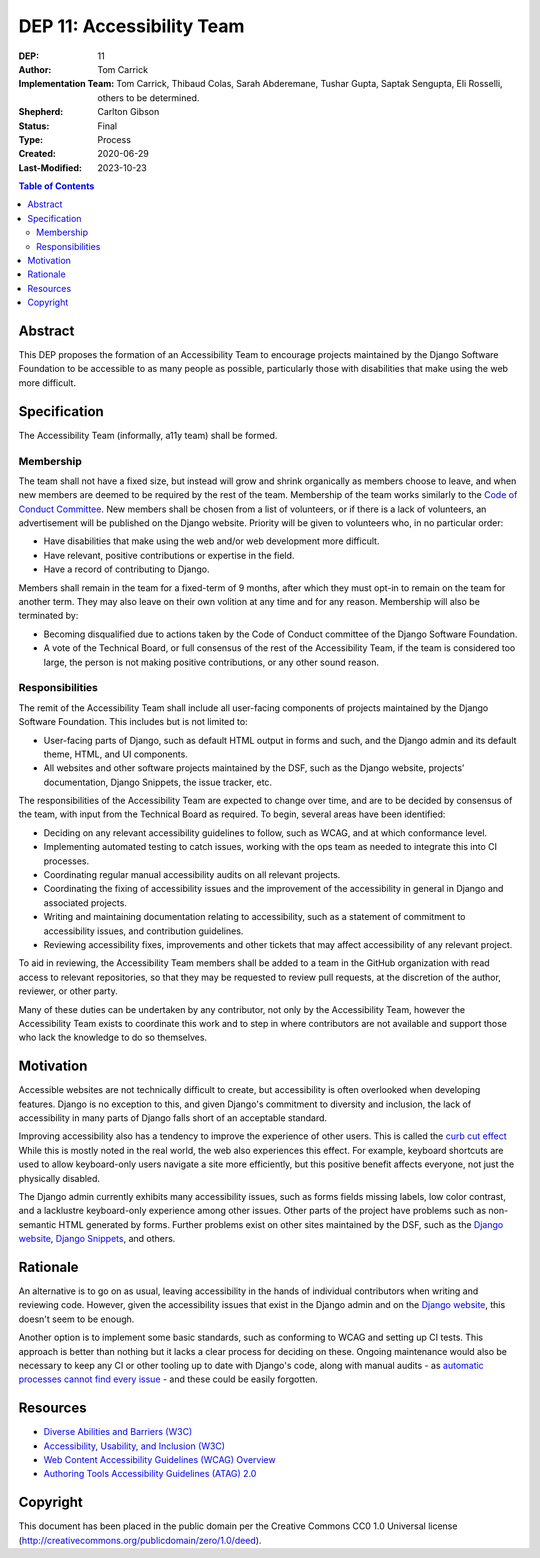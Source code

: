 ==========================
DEP 11: Accessibility Team
==========================

:DEP: 11
:Author: Tom Carrick
:Implementation Team: Tom Carrick, Thibaud Colas, Sarah Abderemane, Tushar Gupta, Saptak Sengupta, Eli Rosselli, others to be determined.
:Shepherd: Carlton Gibson
:Status: Final
:Type: Process
:Created: 2020-06-29
:Last-Modified: 2023-10-23

.. contents:: Table of Contents
  :depth: 3
  :local:

Abstract
========

This DEP proposes the formation of an Accessibility Team to encourage projects
maintained by the Django Software Foundation to be accessible to as many
people as possible, particularly those with disabilities that make using the
web more difficult.

Specification
=============

The Accessibility Team (informally, a11y team) shall be formed.

Membership
----------

The team shall not have a fixed size, but instead will grow and shrink
organically as members choose to leave, and when new members are deemed to be
required by the rest of the team. Membership of the team works similarly to the
`Code of Conduct Committee <https://github.com/django/code-of-conduct/blob/main/membership.md>`_.
New members shall be chosen from a list of volunteers, or if there is a lack
of volunteers, an advertisement will be published on the Django website.
Priority will be given to volunteers who, in no particular order:

- Have disabilities that make using the web and/or web development more
  difficult.
- Have relevant, positive contributions or expertise in the field.
- Have a record of contributing to Django.

Members shall remain in the team for a fixed-term of 9 months, after which
they must opt-in to remain on the team for another term. They may also leave
on their own volition at any time and for any reason. Membership will also be
terminated by:

- Becoming disqualified due to actions taken by the Code of Conduct committee
  of the Django Software Foundation.

- A vote of the Technical Board, or full consensus of the rest of the
  Accessibility Team, if the team is considered too large, the person is not
  making positive contributions, or any other sound reason.

Responsibilities
----------------

The remit of the Accessibility Team shall include all user-facing components
of projects maintained by the Django Software Foundation. This includes but is
not limited to:

- User-facing parts of Django, such as default HTML output in forms and such,
  and the Django admin and its default theme, HTML, and UI components.

- All websites and other software projects maintained by the DSF, such as the
  Django website, projects' documentation, Django Snippets, the issue tracker, etc.

The responsibilities of the Accessibility Team are expected to change over
time, and are to be decided by consensus of the team, with input from the
Technical Board as required. To begin, several areas have been identified:

- Deciding on any relevant accessibility guidelines to follow, such as WCAG,
  and at which conformance level.

- Implementing automated testing to catch issues, working with the ops
  team as needed to integrate this into CI processes.

- Coordinating regular manual accessibility audits on all relevant projects.

- Coordinating the fixing of accessibility issues and the improvement of the
  accessibility in general in Django and associated projects.

- Writing and maintaining documentation relating to accessibility, such as
  a statement of commitment to accessibility issues, and contribution
  guidelines.

- Reviewing accessibility fixes, improvements and other tickets that may affect
  accessibility of any relevant project.

To aid in reviewing, the Accessibility Team members shall be added to a team
in the GitHub organization with read access to relevant repositories, so that
they may be requested to review pull requests, at the discretion of the author,
reviewer, or other party.

Many of these duties can be undertaken by any contributor, not only by the
Accessibility Team, however the Accessibility Team exists to coordinate this
work and to step in where contributors are not available and support those who
lack the knowledge to do so themselves.

Motivation
==========

Accessible websites are not technically difficult to create, but accessibility
is often overlooked when developing features. Django is no exception to this,
and given Django's commitment to diversity and inclusion, the lack of
accessibility in many parts of Django falls short of an acceptable standard.

Improving accessibility also has a tendency to improve the experience of other
users. This is called the
`curb cut effect <https://alexwlchan.net/2019/01/monki-gras-the-curb-cut-effect/>`_
While this is mostly noted in the real world, the web also experiences this
effect. For example, keyboard shortcuts are used to allow keyboard-only users
navigate a site more efficiently, but this positive benefit affects everyone,
not just the physically disabled.

The Django admin currently exhibits many accessibility issues, such as forms
fields missing labels, low color contrast, and a lacklustre keyboard-only
experience among other issues. Other parts of the project have problems such
as non-semantic HTML generated by forms. Further problems exist on other sites
maintained by the DSF, such as the
`Django website <https://www.djangoproject.com/>`__,
`Django Snippets <https://djangosnippets.org/>`_, and others.

Rationale
=========

An alternative is to go on as usual, leaving accessibility in the hands of
individual contributors when writing and reviewing code. However, given the
accessibility issues that exist in the Django admin and on the
`Django website <https://www.djangoproject.com/>`__, this doesn't seem to be
enough.

Another option is to implement some basic standards, such as conforming to WCAG
and setting up CI tests. This approach is better than nothing but it
lacks a clear process for deciding on these. Ongoing maintenance would also be
necessary to keep any CI or other tooling up to date with Django's code, along
with manual audits - as
`automatic processes cannot find every issue <https://alphagov.github.io/accessibility-tool-audit/>`_
- and these could be easily forgotten.

Resources
=========

- `Diverse Abilities and Barriers (W3C)
  <https://www.w3.org/WAI/people-use-web/abilities-barriers/>`_
- `Accessibility, Usability, and Inclusion (W3C)
  <https://www.w3.org/WAI/fundamentals/accessibility-usability-inclusion/>`_
- `Web Content Accessibility Guidelines (WCAG) Overview
  <https://www.w3.org/WAI/standards-guidelines/wcag/>`_
- `Authoring Tools Accessibility Guidelines (ATAG) 2.0
  <https://www.w3.org/TR/ATAG20/>`_

Copyright
=========

This document has been placed in the public domain per the Creative Commons
CC0 1.0 Universal license (http://creativecommons.org/publicdomain/zero/1.0/deed).

